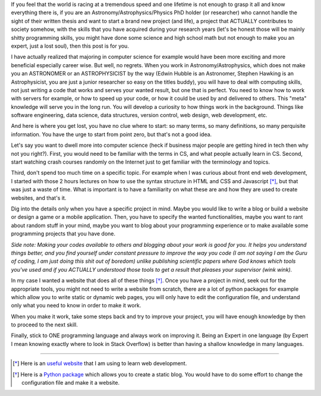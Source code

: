 .. title: Make it work and then make it perfect
.. slug: make-it-work
.. date: 2020-05-31 13:50:13 UTC+02:00
.. tags: 
.. category: 
.. link: 
.. description: 
.. type: text

If you feel that the world is racing at a tremendous speed and one lifetime is not enough to grasp it all and know everything there is, if you are an Astronomy/Astrophysics/Physics PhD holder (or researcher) who cannot handle the sight of their written thesis and want to start a brand new project (and life), a project that ACTUALLY contributes to society somehow, with the skills that you have acquired during your research years (let's be honest those will be mainly shitty programming skills, you might have done some science and high school math but not enough to make you an expert, just a lost soul), then this post is for you.

I have actually realized that majoring in computer science for example would have been more exciting and more beneficial especially career wise. But well, no regrets. When you work in Astronomy/Astrophysics, which does not make you an ASTRONOMER or an ASTROPHYSICIST by the way (Edwin Hubble is an Astronomer, Stephen Hawking is an Astrophysicist, you are just a junior researcher so easy on the titles buddy), you will have to deal with computing skills, not just writing a code that works and serves your wanted result, but one that is perfect. You need to know how to work with servers for example, or how to speed up your code, or how it could be used by and delivered to others. This "meta" knowledge will serve you in the long run. You will develop a curiosity to how things work in the background. Things like software engineering, data science, data structures, version control, web design, web development, etc.

And here is where you get lost, you have no clue where to start: so many terms, so many definitions, so many perquisite information. You have the urge to start from point zero, but that's not a good idea. 

Let's say you want to dwell more into computer science (heck if business major people are getting hired in tech then why not you right?). First, you would need to be familiar with the terms in CS, and what people actually learn in CS. Second, start watching crash courses randomly on the Internet just to get familiar with the terminology and topics. 

Third, don't spend too much time on a specific topic. For example when I was curious about front end web development, I started with those 2 hours lectures on how to use the syntax structure in HTML and CSS and Javascript [*]_, but that was just a waste of time. What is important is to have a familiarity on what these are and how they are used to create websites, and that's it.

Dig into the details only when you have a specific project in mind. Maybe you would like to write a blog or build a website or design a game or a mobile application. Then, you have to specify the wanted functionalities, maybe you want to rant about random stuff in your mind, maybe you want to blog about your programming experience or to make available some programming projects that you have done.

*Side note: Making your codes available to others and blogging about your work is good for you. It helps you understand things better, and you find yourself under constant pressure to improve the way you code (I am not saying I am the Guru of coding, I am just doing this shit out of boredom) unlike publishing scientific papers where God knows which tools you've used and if you ACTUALLY understood those tools to get a result that pleases your supervisor (wink wink).*

In my case I wanted a website that does all of these things [*]_. Once you have a project in mind, seek out for the appropriate tools, you might not need to write a website from scratch, there are a lot of python packages for example which allow you to write static or dynamic web pages, you will only have to edit the configuration file, and understand only what you need to know in order to make it work.

When you make it work, take some steps back and try to improve your project, you will have enough knowledge by then to proceed to the next skill. 

Finally, stick to ONE programming language and always work on improving it. Being an Expert in one language (by Expert I mean knowing exactly where to look in Stack Overflow) is better than having a shallow knowledge in many languages.

------------------------------------------------------------------------------------------------------------------------------------

.. [*] Here is an `useful website <https://www.freecodecamp.org/>`_ that I am using to learn web development.

.. [*] Here is a `Python package <https://getnikola.com/getting-started.html>`_ which allows you to create a static blog. You would have to do some effort to change the configuration file and make it a website.
